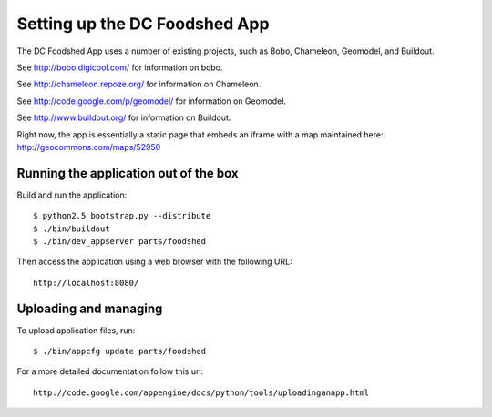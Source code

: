 ==============================
Setting up the DC Foodshed App
==============================

The DC Foodshed App uses a number of existing projects, such as Bobo, Chameleon,
Geomodel, and Buildout.

See http://bobo.digicool.com/ for information on bobo.

See http://chameleon.repoze.org/ for information on Chameleon.

See http://code.google.com/p/geomodel/ for information on Geomodel.

See http://www.buildout.org/ for information on Buildout.

Right now, the app is essentially a static page that embeds an iframe with a map
maintained here:: http://geocommons.com/maps/52950


Running the application out of the box
--------------------------------------

Build and run the application::

  $ python2.5 bootstrap.py --distribute
  $ ./bin/buildout
  $ ./bin/dev_appserver parts/foodshed

Then access the application using a web browser with the following URL::

  http://localhost:8080/


Uploading and managing
----------------------

To upload application files, run::

  $ ./bin/appcfg update parts/foodshed

For a more detailed documentation follow this url::

  http://code.google.com/appengine/docs/python/tools/uploadinganapp.html

